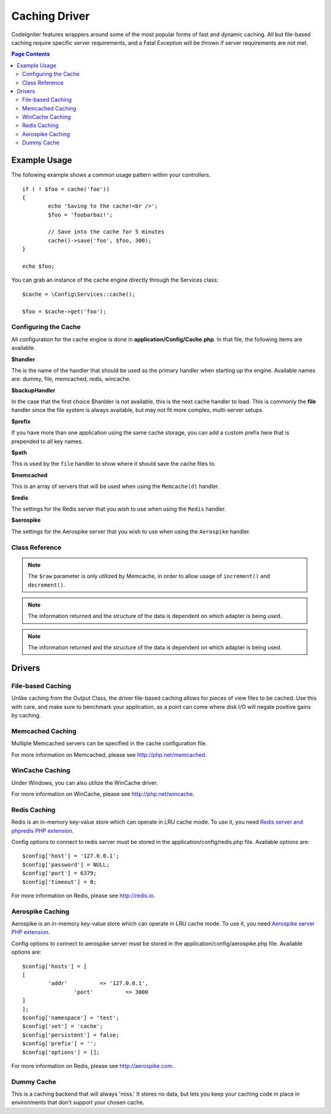 ##############
Caching Driver
##############

CodeIgniter features wrappers around some of the most popular forms of
fast and dynamic caching. All but file-based caching require specific
server requirements, and a Fatal Exception will be thrown if server
requirements are not met.

.. contents:: Page Contents
	:local:

*************
Example Usage
*************

The following example shows a common usage pattern within your controllers.

::

	if ( ! $foo = cache('foo'))
	{
		echo 'Saving to the cache!<br />';
		$foo = 'foobarbaz!';

		// Save into the cache for 5 minutes
		cache()->save('foo', $foo, 300);
	}

	echo $foo;

You can grab an instance of the cache engine directly through the Services class::

    $cache = \Config\Services::cache();

    $foo = $cache->get('foo');

=====================
Configuring the Cache
=====================

All configuration for the cache engine is done in **application/Config/Cache.php**. In that file,
the following items are available.

**$handler**

The is the name of the handler that should be used as the primary handler when starting up the engine.
Available names are: dummy, file, memcached, redis, wincache.

**$backupHandler**

In the case that the first choice $hanlder is not available, this is the next cache handler to load.
This is commonly the **file** handler since the file system is always available, but may not fit
more complex, multi-server setups.

**$prefix**

If you have more than one application using the same cache storage, you can add a custom prefix
here that is prepended to all key names.

**$path**

This is used by the ``file`` handler to show where it should save the cache files to.

**$memcached**

This is an array of servers that will be used when using the ``Memcache(d)`` handler.

**$redis**

The settings for the Redis server that you wish to use when using the ``Redis`` handler.

**$aerospike**

The settings for the Aerospike server that you wish to use when using the ``Aerospike`` handler.

===============
Class Reference
===============

.. php:method:: isSupported()

	:returns:	TRUE if supported, FALSE if not
	:rtype:	bool

.. php:method:: get($key)

	:param	string	$key: Cache item name
	:returns:	Item value or FALSE if not found
	:rtype:	mixed

	This method will attempt to fetch an item from the cache store. If the
	item does not exist, the method will return FALSE.

	Example::

		$foo = $cache->get('my_cached_item');

.. php:method:: save($key, $data[, $ttl = 60[, $raw = FALSE]])

	:param	string	$key: Cache item name
	:param	mixed	$data: the data to save
	:param	int	$ttl: Time To Live, in seconds (default 60)
	:param	bool	$raw: Whether to store the raw value
	:returns:	TRUE on success, FALSE on failure
	:rtype:	string

	This method will save an item to the cache store. If saving fails, the
	method will return FALSE.

	Example::

		$cache->save('cache_item_id', 'data_to_cache');

.. note:: The ``$raw`` parameter is only utilized by Memcache,
		  in order to allow usage of ``increment()`` and ``decrement()``.

.. php:method:: delete($key)

	:param	string	$key: name of cached item
	:returns:	TRUE on success, FALSE on failure
	:rtype:	bool

	This method will delete a specific item from the cache store. If item
	deletion fails, the method will return FALSE.

	Example::

		$cache->delete('cache_item_id');

.. php:method:: increment($key[, $offset = 1])

	:param	string	$key: Cache ID
	:param	int	$offset: Step/value to add
	:returns:	New value on success, FALSE on failure
   	:rtype:	mixed

	Performs atomic incrementation of a raw stored value.

	Example::

		// 'iterator' has a value of 2

		$cache->increment('iterator'); // 'iterator' is now 3

		$cache->increment('iterator', 3); // 'iterator' is now 6

.. php:method:: decrement($key[, $offset = 1])

	:param	string	$key: Cache ID
	:param	int	$offset: Step/value to reduce by
	:returns:	New value on success, FALSE on failure
	:rtype:	mixed

	Performs atomic decrementation of a raw stored value.

	Example::

		// 'iterator' has a value of 6

		$cache->decrement('iterator'); // 'iterator' is now 5

		$cache->decrement('iterator', 2); // 'iterator' is now 3

.. php:method:: clean()

	:returns:	TRUE on success, FALSE on failure
	:rtype:	bool

	This method will 'clean' the entire cache. If the deletion of the
	cache files fails, the method will return FALSE.

	Example::

			$cache->clean();

.. php:method:: cache_info()

	:returns:	Information on the entire cache database
	:rtype:	mixed

	This method will return information on the entire cache.

	Example::

		var_dump($cache->cache_info());

.. note:: The information returned and the structure of the data is dependent
		  on which adapter is being used.

.. php:method:: getMetadata($key)

	:param	string	$key: Cache item name
	:returns:	Metadata for the cached item
	:rtype:	mixed

	This method will return detailed information on a specific item in the
	cache.

	Example::

		var_dump($cache->getMetadata('my_cached_item'));

.. note:: The information returned and the structure of the data is dependent
          on which adapter is being used.

*******
Drivers
*******

==================
File-based Caching
==================

Unlike caching from the Output Class, the driver file-based caching
allows for pieces of view files to be cached. Use this with care, and
make sure to benchmark your application, as a point can come where disk
I/O will negate positive gains by caching.

=================
Memcached Caching
=================

Multiple Memcached servers can be specified in the cache configuration file.

For more information on Memcached, please see
`http://php.net/memcached <http://php.net/memcached>`_.

================
WinCache Caching
================

Under Windows, you can also utilize the WinCache driver.

For more information on WinCache, please see
`http://php.net/wincache <http://php.net/wincache>`_.

=============
Redis Caching
=============

Redis is an in-memory key-value store which can operate in LRU cache mode.
To use it, you need `Redis server and phpredis PHP extension <https://github.com/phpredis/phpredis>`_.

Config options to connect to redis server must be stored in the application/config/redis.php file.
Available options are::

	$config['host'] = '127.0.0.1';
	$config['password'] = NULL;
	$config['port'] = 6379;
	$config['timeout'] = 0;

For more information on Redis, please see
`http://redis.io <http://redis.io>`_.

=============
Aerospike Caching
=============

Aerospike is an in-memory key-value store which can operate in LRU cache mode.
To use it, you need `Aerospike server PHP extension <https://github.com/aerospike/aerospike-client-php>`_.

Config options to connect to aerospike server must be stored in the application/config/aerospike.php file.
Available options are::

	$config['hosts'] = [
        [
        	'addr'		=> '127.0.0.1',
			'port'		=> 3000
        ]
	];
	$config['namespace'] = 'test';
	$config['set'] = 'cache';
	$config['persistent'] = false;
	$config['prefix'] = '';
	$config['options'] = [];

For more information on Redis, please see
`http://aerospike.com <http://aerospike.com>`_.

===========
Dummy Cache
===========

This is a caching backend that will always 'miss.' It stores no data,
but lets you keep your caching code in place in environments that don't
support your chosen cache.
